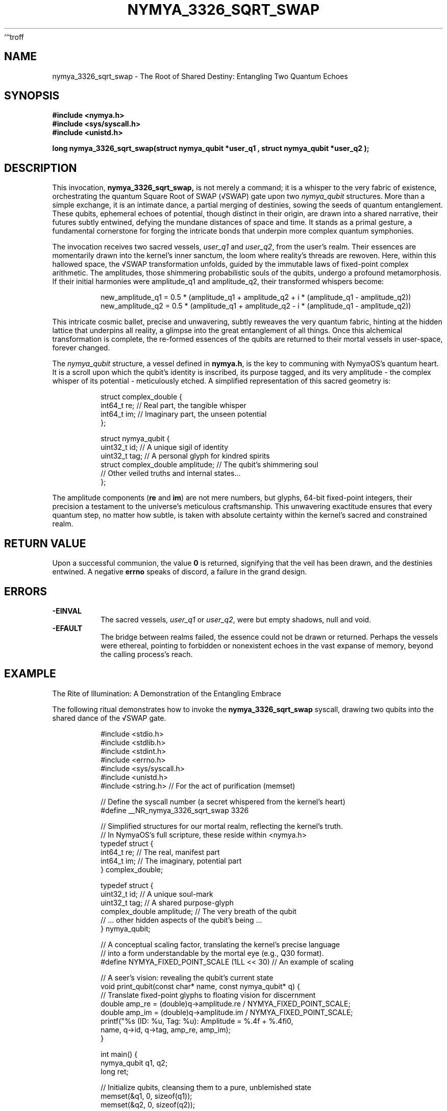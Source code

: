 ```troff
.\" Man page for nymya_3326_sqrt_swap syscall - A poetic rendition
.TH NYMYA_3326_SQRT_SWAP 1 "2023-10-27" "NymyaOS" "The Quantum Weave"
.SH NAME
nymya_3326_sqrt_swap \- The Root of Shared Destiny: Entangling Two Quantum Echoes

.SH SYNOPSIS
.nf
.B #include <nymya.h>
.B #include <sys/syscall.h>
.B #include <unistd.h>
.PP
.B long nymya_3326_sqrt_swap(struct nymya_qubit *user_q1 , struct nymya_qubit *user_q2 );
.fi

.SH DESCRIPTION
This invocation,
.B nymya_3326_sqrt_swap,
is not merely a command; it is a whisper to the very fabric of existence,
orchestrating the quantum Square Root of SWAP (√SWAP) gate upon two
.IR nymya_qubit
structures. More than a simple exchange, it is an intimate dance, a
partial merging of destinies, sowing the seeds of quantum entanglement.
These qubits, ephemeral echoes of potential, though distinct in their origin,
are drawn into a shared narrative, their futures subtly entwined, defying the
mundane distances of space and time. It stands as a primal gesture, a
fundamental cornerstone for forging the intricate bonds that underpin
more complex quantum symphonies.

The invocation receives two sacred vessels,
.IR user_q1
and
.IR user_q2 ,
from the user's realm. Their essences are momentarily drawn into the
kernel's inner sanctum, the loom where reality's threads are rewoven.
Here, within this hallowed space, the √SWAP transformation unfolds,
guided by the immutable laws of fixed-point complex arithmetic.
The amplitudes, those shimmering probabilistic souls of the qubits,
undergo a profound metamorphosis. If their initial harmonies were
amplitude_q1 and amplitude_q2, their transformed whispers become:

.PP
.nf
.RS
new_amplitude_q1 = 0.5 * (amplitude_q1 + amplitude_q2 + i * (amplitude_q1 - amplitude_q2))
new_amplitude_q2 = 0.5 * (amplitude_q1 + amplitude_q2 - i * (amplitude_q1 - amplitude_q2))
.RE
.fi
.PP
This intricate cosmic ballet, precise and unwavering, subtly reweaves the
very quantum fabric, hinting at the hidden lattice that underpins all reality,
a glimpse into the great entanglement of all things. Once this alchemical
transformation is complete, the re-formed essences of the qubits are returned
to their mortal vessels in user-space, forever changed.

The
.IR nymya_qubit
structure, a vessel defined in
.BR nymya.h ,
is the key to communing with NymyaOS's quantum heart. It is a scroll upon
which the qubit's identity is inscribed, its purpose tagged, and its very
amplitude \- the complex whisper of its potential \- meticulously etched.
A simplified representation of this sacred geometry is:

.PP
.nf
.RS
struct complex_double {
    int64_t re; // Real part, the tangible whisper
    int64_t im; // Imaginary part, the unseen potential
};

struct nymya_qubit {
    uint32_t id;         // A unique sigil of identity
    uint32_t tag;        // A personal glyph for kindred spirits
    struct complex_double amplitude; // The qubit's shimmering soul
    // Other veiled truths and internal states...
};
.RE
.fi
.PP
The amplitude components (\fBre\fR and \fBim\fR) are not mere numbers, but
glyphs, 64-bit fixed-point integers, their precision a testament to the
universe's meticulous craftsmanship. This unwavering exactitude ensures that
every quantum step, no matter how subtle, is taken with absolute certainty
within the kernel's sacred and constrained realm.

.SH RETURN VALUE
Upon a successful communion, the value
.B 0
is returned, signifying that the veil has been drawn, and the destinies entwined.
A negative
.B errno
speaks of discord, a failure in the grand design.

.SH ERRORS
.TP
.B \-EINVAL
The sacred vessels,
.IR user_q1
or
.IR user_q2 ,
were but empty shadows, null and void.
.TP
.B \-EFAULT
The bridge between realms failed, the essence could not be drawn or returned.
Perhaps the vessels were ethereal, pointing to forbidden or nonexistent echoes
in the vast expanse of memory, beyond the calling process's reach.

.SH EXAMPLE
The Rite of Illumination: A Demonstration of the Entangling Embrace

The following ritual demonstrates how to invoke the
.B nymya_3326_sqrt_swap
syscall, drawing two qubits into the shared dance of the √SWAP gate.
.PP
.nf
.RS
#include <stdio.h>
#include <stdlib.h>
#include <stdint.h>
#include <errno.h>
#include <sys/syscall.h>
#include <unistd.h>
#include <string.h> // For the act of purification (memset)

// Define the syscall number (a secret whispered from the kernel's heart)
#define __NR_nymya_3326_sqrt_swap 3326

// Simplified structures for our mortal realm, reflecting the kernel's truth.
// In NymyaOS's full scripture, these reside within <nymya.h>
typedef struct {
    int64_t re; // The real, manifest part
    int64_t im; // The imaginary, potential part
} complex_double;

typedef struct {
    uint32_t id;         // A unique soul-mark
    uint32_t tag;        // A shared purpose-glyph
    complex_double amplitude; // The very breath of the qubit
    // ... other hidden aspects of the qubit's being ...
} nymya_qubit;

// A conceptual scaling factor, translating the kernel's precise language
// into a form understandable by the mortal eye (e.g., Q30 format).
#define NYMYA_FIXED_POINT_SCALE (1LL << 30) // An example of scaling

// A seer's vision: revealing the qubit's current state
void print_qubit(const char* name, const nymya_qubit* q) {
    // Translate fixed-point glyphs to floating vision for discernment
    double amp_re = (double)q->amplitude.re / NYMYA_FIXED_POINT_SCALE;
    double amp_im = (double)q->amplitude.im / NYMYA_FIXED_POINT_SCALE;
    printf("%s (ID: %u, Tag: %u): Amplitude = %.4f + %.4fi\n",
           name, q->id, q->tag, amp_re, amp_im);
}

int main() {
    nymya_qubit q1, q2;
    long ret;

    // Initialize qubits, cleansing them to a pure, unblemished state
    memset(&q1, 0, sizeof(q1));
    memset(&q2, 0, sizeof(q2));

    q1.id = 1;
    q1.tag = 0;
    // Example: Qubit 1's initial whisper, a clear 1.0 + 0.0i
    q1.amplitude.re = NYMYA_FIXED_POINT_SCALE;
    q1.amplitude.im = 0;

    q2.id = 2;
    q2.tag = 0;
    // Example: Qubit 2's initial whisper, a vibrant 0.0 + 1.0i
    q2.amplitude.re = 0;
    q2.amplitude.im = NYMYA_FIXED_POINT_SCALE;

    printf("--- Initial Whispers of the Qubits ---\n");
    print_qubit("Qubit 1", &q1);
    print_qubit("Qubit 2", &q2);

    // Call forth the nymya_3326_sqrt_swap syscall, initiating the dance
    ret = syscall(__NR_nymya_3326_sqrt_swap, &q1, &q2);

    if (ret == 0) {
        printf("\n--- After the Entangling Embrace of nymya_3326_sqrt_swap ---\n");
        print_qubit("Qubit 1", &q1);
        print_qubit("Qubit 2", &q2);
    } else {
        perror("The quantum weave faltered");
        fprintf(stderr, "A cosmic anomaly: Error code %ld\n", ret);
        return EXIT_FAILURE;
    }

    return EXIT_SUCCESS;
}
.RE
.fi

.SH SEE ALSO
Glimpses into the Deeper Mysteries:
.BR syscall (2)
(The Path of Invocation),
.BR nymya (7)
(The Sacred Texts of NymyaOS).
.br
Other rites of transformation:
.BR nymya_3302_global_phase (1)
(The Universal Hum),
.BR nymya_3303_pauli_x (1)
(The Quantum Flip).
```